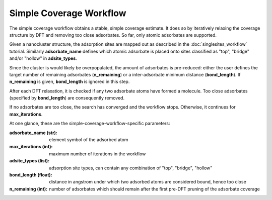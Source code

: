 Simple Coverage Workflow
========================

The simple coverage workflow obtains a stable, simple coverage estimate. It does so by iteratively relaxing the coverage structure by DFT and removing too close adsorbates. So far, only atomic adsorbates are supported.

.. image:: ../images/simplecoverage.svg
  :width: 800


Given a nanocluster structure, the adsorption sites are mapped out as described in the :doc:`singlesites_workflow` tutorial. Similarly **adsorbate_name** defines which atomic adsorbate is placed onto sites classified as "top", "bridge" and/or "hollow" in **adsite_types**.

Since the cluster is would likely be overpopulated, the amount of adsorbates is pre-reduced: either the user defines the target number of remaining adsorbates (**n_remaining**) or a inter-adsorbate minimum distance (**bond_length**). If **n_remaining** is given, **bond_length** is ignored in this step.


After each DFT relaxation, it is checked if any two adsorbate atoms have formed a molecule. Too close adsorbates (specified by **bond_length**) are consequently removed.

If no adsorbates are too close, the search has converged and the workflow stops. Otherwise, it continues for **max_iterations**.


At one glance, these are the simple-coverage-workflow-specific parameters:

:adsorbate_name (str): element symbol of the adsorbed atom
:max_iterations (int): maximum number of iterations in the workflow
:adsite_types (list):   
    adsorption site types, can contain any combination of
    "top", "bridge", "hollow"
:bond_length (float):   
    distance in angstrom under which two adsorbed atoms are 
    considered bound, hence too close
:n_remaining (int): 
    number of adsorbates which should remain after the
    first pre-DFT pruning of the adsorbate coverage

    